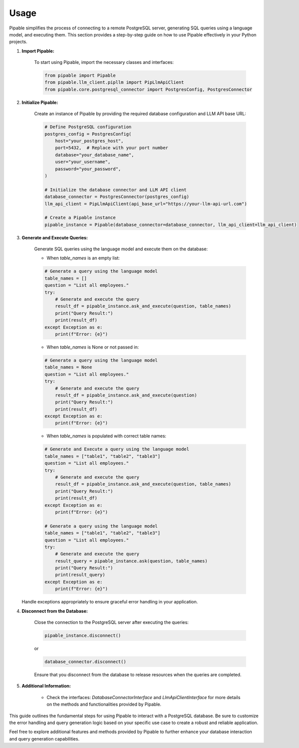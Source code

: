 Usage
=====

Pipable simplifies the process of connecting to a remote PostgreSQL server, generating SQL queries using a language model, and executing them. This section provides a step-by-step guide on how to use Pipable effectively in your Python projects.

1. **Import Pipable:**

    To start using Pipable, import the necessary classes and interfaces:

    .. code-block:: python

        from pipable import Pipable
        from pipable.llm_client.pipllm import PipLlmApiClient
        from pipable.core.postgresql_connector import PostgresConfig, PostgresConnector

2. **Initialize Pipable:**

    Create an instance of Pipable by providing the required database configuration and LLM API base URL:

    .. code-block:: python

        # Define PostgreSQL configuration
        postgres_config = PostgresConfig(
            host="your_postgres_host",
            port=5432,  # Replace with your port number
            database="your_database_name",
            user="your_username",
            password="your_password",
        )

        # Initialize the database connector and LLM API client
        database_connector = PostgresConnector(postgres_config)
        llm_api_client = PipLlmApiClient(api_base_url="https://your-llm-api-url.com")

        # Create a Pipable instance
        pipable_instance = Pipable(database_connector=database_connector, llm_api_client=llm_api_client)

3. **Generate and Execute Queries:**

    Generate SQL queries using the language model and execute them on the database:

    - When `table_names` is an empty list:

    .. code-block:: python

        # Generate a query using the language model
        table_names = []
        question = "List all employees."
        try:
            # Generate and execute the query
            result_df = pipable_instance.ask_and_execute(question, table_names)
            print("Query Result:")
            print(result_df)
        except Exception as e:
            print(f"Error: {e}")

    - When `table_names` is None or not passed in:

    .. code-block:: python

        # Generate a query using the language model
        table_names = None
        question = "List all employees."
        try:
            # Generate and execute the query
            result_df = pipable_instance.ask_and_execute(question)
            print("Query Result:")
            print(result_df)
        except Exception as e:
            print(f"Error: {e}")

    - When `table_names` is populated with correct table names:

    .. code-block:: python

        # Generate and Execute a query using the language model
        table_names = ["table1", "table2", "table3"]
        question = "List all employees."
        try:
            # Generate and execute the query
            result_df = pipable_instance.ask_and_execute(question, table_names)
            print("Query Result:")
            print(result_df)
        except Exception as e:
            print(f"Error: {e}")
    
        # Generate a query using the language model
        table_names = ["table1", "table2", "table3"]
        question = "List all employees."
        try:
            # Generate and execute the query
            result_query = pipable_instance.ask(question, table_names)
            print("Query Result:")
            print(result_query)
        except Exception as e:
            print(f"Error: {e}")

   Handle exceptions appropriately to ensure graceful error handling in your application.

4. **Disconnect from the Database:**

    Close the connection to the PostgreSQL server after executing the queries:

    .. code-block:: python

        pipable_instance.disconnect()

    or

    .. code-block:: python

        database_connector.disconnect()

    Ensure that you disconnect from the database to release resources when the queries are completed.

5. **Additional Information:**

    - Check the interfaces: `DatabaseConnectorInterface` and `LlmApiClientInterface` for more details on the methods and functionalities provided by Pipable.

This guide outlines the fundamental steps for using Pipable to interact with a PostgreSQL database. Be sure to customize the error handling and query generation logic based on your specific use case to create a robust and reliable application.

Feel free to explore additional features and methods provided by Pipable to further enhance your database interaction and query generation capabilities.
